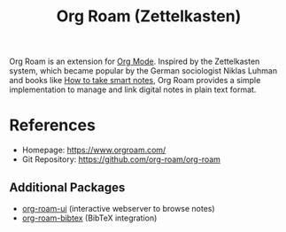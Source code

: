 :PROPERTIES:
:ID:       5064b908-04f6-4167-a66c-072073109ef1
:END:
#+title: Org Roam (Zettelkasten)

Org Roam is an extension for [[id:afe3de83-e5b8-4f53-b457-987dd9bd579d][Org Mode]].
Inspired by the Zettelkasten system, which became popular by the German sociologist Niklas Luhman and books like [[id:f80807b8-91f4-4799-92a3-076d1c1a045a][How to take smart notes]], Org Roam provides a simple implementation to manage and link digital notes in plain text format.

* References
- Homepage: [[https://www.orgroam.com/]]
- Git Repository: [[https://github.com/org-roam/org-roam]]
** Additional Packages
- [[https://github.com/org-roam/org-roam-ui][org-roam-ui]] (interactive webserver to browse notes)
- [[https://github.com/org-roam/org-roam-bibtex][org-roam-bibtex]] (BibTeX integration)
